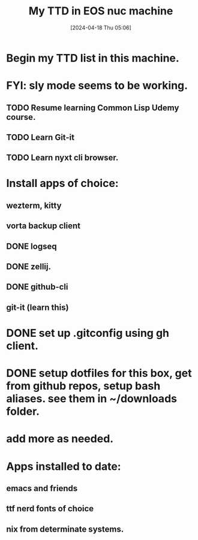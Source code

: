 #+title:      My TTD in EOS nuc machine
#+date:       [2024-04-18 Thu 05:06]
#+filetags:   :priv:
#+identifier: 20240418T050627

* Begin my TTD list in this machine.

* FYI: sly mode seems to be working.
** TODO Resume learning Common Lisp Udemy course.
** TODO Learn Git-it
** TODO Learn nyxt cli browser.
* Install apps of choice:
** wezterm, kitty
** vorta backup client
** DONE logseq
CLOSED: [2024-04-18 Thu 05:19]

** DONE zellij.
** DONE github-cli
CLOSED: [2024-04-19 Fri 17:14]
** git-it (learn this)
* DONE set up .gitconfig using gh client.
CLOSED: [2024-04-19 Fri 17:14]
* DONE setup dotfiles for this box, get from github repos, setup bash aliases. see them in ~/downloads folder.
CLOSED: [2024-04-19 Fri 17:14]
* add more as needed.

* Apps installed to date:
** emacs and friends
** ttf nerd fonts of choice
** nix from determinate systems.
